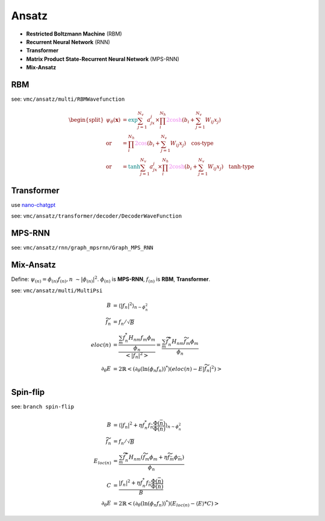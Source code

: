 
Ansatz
######
- **Restricted Boltzmann Machine** (RBM)
- **Recurrent Neural Network** (RNN)
- **Transformer**
- **Matrix Product State-Recurrent Neural Network** (MPS-RNN)
- **Mix-Ansatz**

---
RBM
---
see: ``vmc/ansatz/multi/RBMWavefunction``

.. math::
    \begin{split}
    \psi_{\theta}(\mathbf{x}) & = \textcolor{teal}{\exp}{\sum_{j=1}^{N_v}a_jx_j} \times 
        \prod_i^{N_h}\textcolor{violet}{2\cosh}(b_i + \sum_{j=1}^{N_v}W_{ij}x_j) \\
        \text{or} & = \prod_i^{N_h}\textcolor{violet}{2\cos}(b_i + \sum_{j=1}^{N_v}W_{ij}x_j) \quad 
        \textbf{cos-type}\\
        \text{or} & = \textcolor{teal}{\tanh}{\sum_{j=1}^{N_v}a_jx_j} \times 
        \prod_i^{N_h}\textcolor{violet}{2\cosh}(b_i + \sum_{j=1}^{N_v}W_{ij}x_j) \quad
        \textbf{tanh-type}
    \end{split}


-----------
Transformer
-----------

use `nano-chatgpt <https://github.com/karpathy/nanoGPT>`_

see: ``vmc/ansatz/transformer/decoder/DecoderWaveFunction``


-------
MPS-RNN
-------

see: ``vmc/ansatz/rnn/graph_mpsrnn/Graph_MPS_RNN``

----------
Mix-Ansatz
----------

Define: :math:`\psi_{(n)} = \phi_{(n)}f_{(n)}, n ~\sim |\phi_{(n)}|^2`.
:math:`\phi_{(n)}` is **MPS-RNN**,
:math:`f_{(n)}` is **RBM**, **Transformer**.

see: ``vmc/ansatz/multi/MultiPsi``

.. math::
    \begin{align}
    B & = \left\langle |f_n|^2\right\rangle_{n \sim{\phi_n^2} } \\
    \widetilde{f}_n & = f_n /\sqrt{B} \\
    eloc(n) &= \frac{\frac{\sum_m f_n^* H_{nm}f_m\phi_m}{\phi_n}}{\left< |f_n|^2\right>} = \frac{\sum_m \widetilde{f}_n^* H_{nm}\widetilde{f}_m\phi_m}{\phi_n} \\ 
    \partial_\theta E &= 2\mathbb{R}\left< (\partial_\theta (\ln(\phi_n f_n))^*)(eloc{(n)} - E|\widetilde{f}_n|^2) \right> \\
    \end{align}


---------
Spin-flip
---------

see: ``branch spin-flip``

.. math:: 
    \begin{align}
    B & = \left\langle |f_n|^2 + \eta f^*_n f_{\bar n }\frac{\Phi(\bar n)}{\Phi(n)}\right\rangle_{n \sim{\phi_n^2} } \\
    \widetilde{f}_n & = f_n /\sqrt{B} \\
    E_{loc(n)} &= \frac{\sum_m \widetilde{f}_n^* H_{nm} (\widetilde{f}_m\phi_m + \eta\widetilde{f}_{\bar m}\phi_{\bar m})} {\phi_n} \\
    C & =   \frac{|f_n|^2 + \eta f^*_n f_{\bar n }\frac{\Phi(\bar n)}{\Phi(n)}}{B} \\
    \partial_\theta E &= 2\mathbb{R}\left< (\partial_\theta (\ln(\phi_n f_n))^*)(E_{loc(n)} - \left\langle E \right\rangle * C) \right> 
    \end{align}